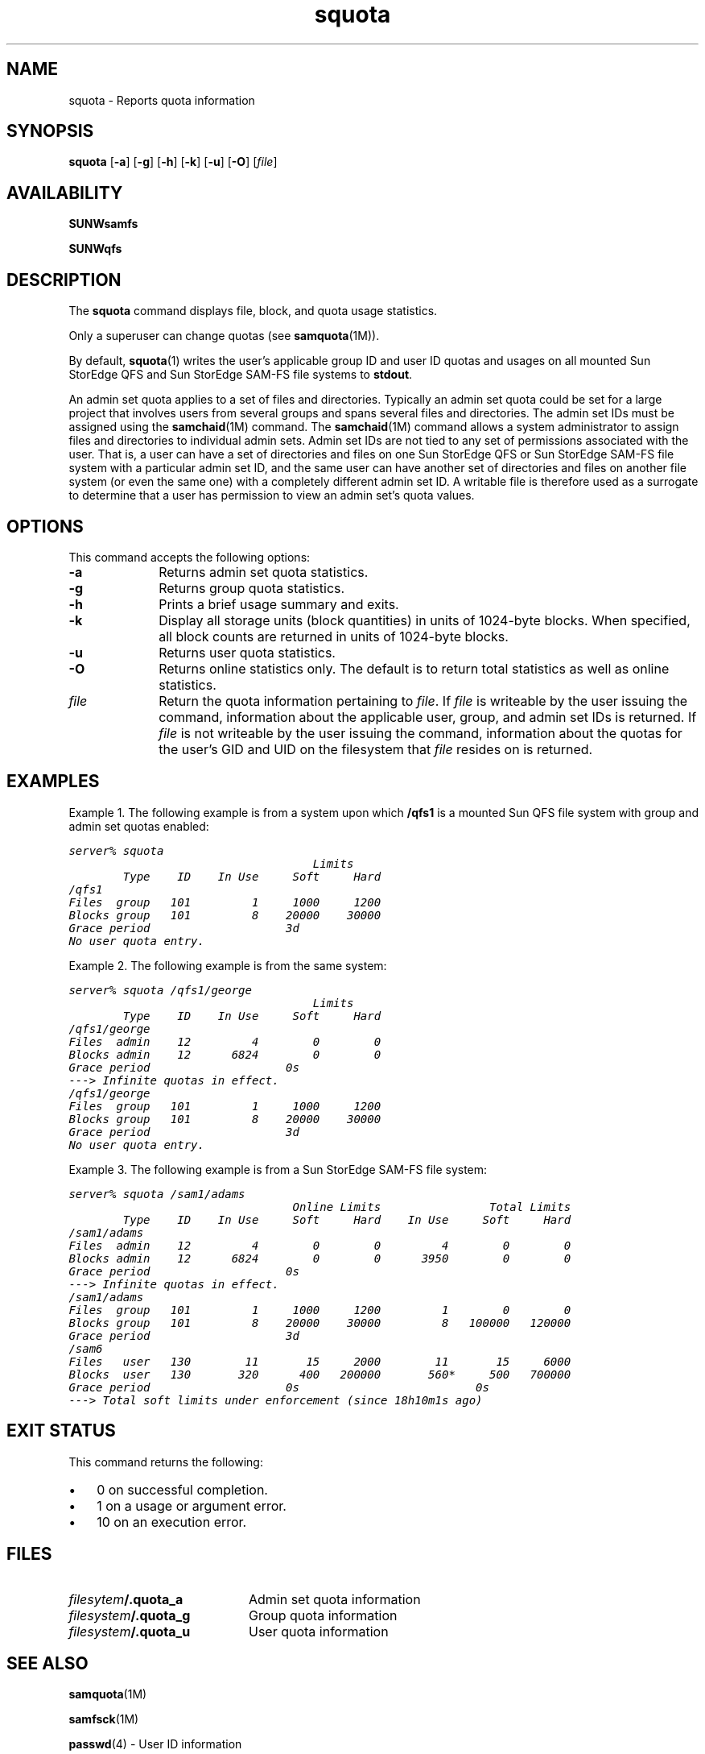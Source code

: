 .\" $Revision: 1.19 $
.ds ]W Sun Microsystems
.\" SAM-QFS_notice_begin
.\"
.\" CDDL HEADER START
.\"
.\" The contents of this file are subject to the terms of the
.\" Common Development and Distribution License (the "License").
.\" You may not use this file except in compliance with the License.
.\"
.\" You can obtain a copy of the license at pkg/OPENSOLARIS.LICENSE
.\" or http://www.opensolaris.org/os/licensing.
.\" See the License for the specific language governing permissions
.\" and limitations under the License.
.\"
.\" When distributing Covered Code, include this CDDL HEADER in each
.\" file and include the License file at pkg/OPENSOLARIS.LICENSE.
.\" If applicable, add the following below this CDDL HEADER, with the
.\" fields enclosed by brackets "[]" replaced with your own identifying
.\" information: Portions Copyright [yyyy] [name of copyright owner]
.\"
.\" CDDL HEADER END
.\"
.\" Copyright 2009 Sun Microsystems, Inc.  All rights reserved.
.\" Use is subject to license terms.
.\"
.\" SAM-QFS_notice_end
.nh
.na
.TH squota 1 "3 Dec 2002"
.SH NAME
squota \- Reports quota information
.SH SYNOPSIS
\fBsquota\fR
\%[\fB\-a\fR]
\%[\fB\-g\fR]
\%[\fB\-h\fR]
\%[\fB\-k\fR]
\%[\fB\-u\fR]
\%[\fB\-O\fR]
\%[\fIfile\fR]
.SH AVAILABILITY
\fBSUNWsamfs\fR
.PP
\fBSUNWqfs\fR
.SH DESCRIPTION
The \fBsquota\fR command displays file, block, and quota usage statistics.
.PP
Only a superuser can change
quotas (see \fBsamquota\fR(1M)).
.PP
By default, \fBsquota\fR(1)
writes the user's applicable group ID and user ID quotas and usages on
all mounted Sun StorEdge QFS and Sun StorEdge \%SAM-FS file systems to
\fBstdout\fR.
.PP
An admin set quota applies to a set of files and directories.  
Typically an admin set quota could be set for a large project that involves
users from several groups and spans several files and directories.
The admin set IDs must be assigned using the \fBsamchaid\fR(1M) command.
The \fBsamchaid\fR(1M) command allows a system administrator
to assign files and directories to individual admin sets.
Admin set IDs are not tied to any set of permissions
associated with the user.  That is, a user can have a set of
directories and files on one Sun StorEdge QFS or Sun StorEdge \%SAM-FS
file system with a particular
admin set ID, and the same user can have another set of directories and files
on another file system (or even the same one) with a completely
different admin set ID.
A writable file is therefore used as a surrogate to determine that a user
has permission to view an admin set's quota values.
.SH OPTIONS
This command accepts the following options:
.TP 10
\%\fB\-a\fR
Returns admin set quota statistics.
.TP
\%\fB\-g\fR
Returns group quota statistics.
.TP
\%\fB\-h\fR
Prints a brief usage summary and exits.
.TP
\%\fB\-k\fR
Display all storage units (block quantities) in units
of \%1024-byte blocks.
When specified, all block counts are returned in units of \%1024-byte blocks.
.TP
\%\fB\-u\fR
Returns user quota statistics.
.TP
\%\fB\-O\fR
Returns online statistics only.  The default is to return total statistics
as well as online statistics.
.TP
\%\fIfile\fR
Return the quota information pertaining to \fIfile\fR.
If \fIfile\fR is writeable by the user issuing the command,
information about the applicable
user, group, and admin set IDs is returned.
If \fIfile\fR is not writeable by the user issuing the command,
information about the
quotas for the user's GID and UID on the filesystem that
\fIfile\fR resides on is returned.
.PP
.SH EXAMPLES
Example 1.  The following example is from a system upon which \fB/qfs1\fR
is a mounted Sun QFS file system with group and admin set quotas enabled:
.PP
.ft CO
.nf
server% squota
                                    Limits
        Type    ID    In Use     Soft     Hard
/qfs1
Files  group   101         1     1000     1200
Blocks group   101         8    20000    30000
Grace period                    3d
No user quota entry.
.ft
.fi
.PP
Example 2.  The following example is from the same system:
.PP
.ft CO
.nf
server% squota /qfs1/george
                                    Limits
        Type    ID    In Use     Soft     Hard
/qfs1/george
Files  admin    12         4        0        0
Blocks admin    12      6824        0        0
Grace period                    0s
---> Infinite quotas in effect.
/qfs1/george
Files  group   101         1     1000     1200
Blocks group   101         8    20000    30000
Grace period                    3d
No user quota entry.
.fi
.ft
.PP
Example 3.  The following example is from a Sun
StorEdge \%SAM-FS file system:
.PP
.ft CO
.nf
server% squota /sam1/adams
                                 Online Limits                Total Limits
        Type    ID    In Use     Soft     Hard    In Use     Soft     Hard
/sam1/adams
Files  admin    12         4        0        0         4        0        0
Blocks admin    12      6824        0        0      3950        0        0
Grace period                    0s
---> Infinite quotas in effect.
/sam1/adams
Files  group   101         1     1000     1200         1        0        0
Blocks group   101         8    20000    30000         8   100000   120000
Grace period                    3d
/sam6
Files   user   130        11       15     2000        11       15     6000
Blocks  user   130       320      400   200000       560*     500   700000
Grace period                    0s                          0s
---> Total soft limits under enforcement (since 18h10m1s ago)
.fi
.ft
.SH EXIT STATUS
This command returns the following:
.TP 3
\(bu
0 on successful completion.
.TP
\(bu
1 on a usage or argument error.
.TP
\(bu
10 on an execution error.
.SH FILES
.TP 20
\fIfilesytem\fB/\&.quota_a\fR
Admin set quota information
.TP
\fIfilesystem\fB/\&.quota_g\fR
Group quota information
.TP
\fIfilesystem\fB/\&.quota_u\fR
User quota information
.SH SEE ALSO
\fBsamquota\fR(1M)
.PP
\fBsamfsck\fR(1M)
.PP
\fBpasswd\fR(4) - User ID information
.PP
\fBgroup\fR(4) - Group ID information
.PP
.SH DIAGNOSTICS
.TP
\fBNo user quota entry.\fR
User quotas are not active on the file system.
.TP
\fBNo group quota entry.\fR
Group quotas are not active on the file system.
.TP
\fBNo admin quota entry.\fR
Admin set quotas are not active on the file system.
